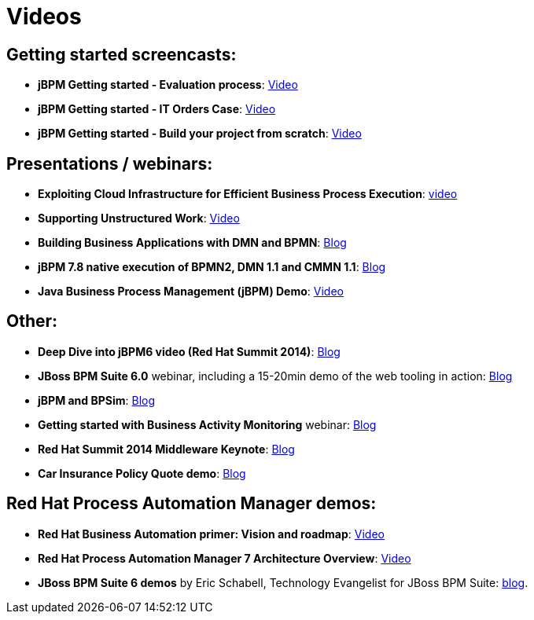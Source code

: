 = Videos
:awestruct-layout: normalBase
:showtitle:

== Getting started screencasts:

* *jBPM Getting started - Evaluation process*: https://www.youtube.com/watch?v=-fxL2iioPRI[Video]
* *jBPM Getting started - IT Orders Case*: https://www.youtube.com/watch?v=jtYY5jVD9T0[Video]
* *jBPM Getting started - Build your project from scratch*: https://www.youtube.com/watch?v=pdgj0hrF5rc[Video]

== Presentations / webinars:

* *Exploiting Cloud Infrastructure for Efficient Business Process Execution*: https://www.youtube.com/watch?v=-BNwfcwpCaw[video]
* *Supporting Unstructured Work*: https://www.youtube.com/watch?v=r9Wb-Xg5u4s[Video]
* *Building Business Applications with DMN and BPMN*: http://blog.athico.com/2017/11/building-business-applications-with-dmn.html[Blog]
* *jBPM 7.8 native execution of BPMN2, DMN 1.1 and CMMN 1.1*: http://mswiderski.blogspot.com/2018/06/jbpm-78-native-execution-of-bpmn2-dmn.html[Blog]
* *Java Business Process Management (jBPM) Demo*: https://www.youtube.com/watch?v=pJUtrPE9LFU[Video]

== Other:

* *Deep Dive into jBPM6 video (Red Hat Summit 2014)*: http://kverlaen.blogspot.be/2014/05/deep-dive-into-jbpm6-video-red-hat.html[Blog] +
* *JBoss BPM Suite 6.0* webinar, including a 15-20min demo of the web tooling in action: http://kverlaen.blogspot.be/2014/03/webinar-jboss-bpm-suite-60-available-on.html[Blog] +
* *jBPM and BPSim*: http://kverlaen.blogspot.be/2014/04/webinar-april-10th-business-process.html[Blog] +
* *Getting started with Business Activity Monitoring* webinar: http://kverlaen.blogspot.be/2013/10/webinar-getting-started-with-business.html[Blog]
* *Red Hat Summit 2014 Middleware Keynote*: http://kverlaen.blogspot.be/2014/04/red-hat-summit-middleware-keynote-and.html[Blog] +
* *Car Insurance Policy Quote demo*: http://kverlaen.blogspot.be/2013/05/car-insurance-policy-quote-demo.html[Blog]

== Red Hat Process Automation Manager demos:

* *Red Hat Business Automation primer: Vision and roadmap*: https://www.youtube.com/watch?v=oQCkA_HzYoU[Video]
* *Red Hat Process Automation Manager 7 Architecture Overview*: https://www.youtube.com/watch?v=gQHMh66mmh8[Video]
* *JBoss BPM Suite 6 demos* by Eric Schabell, Technology Evangelist for JBoss BPM Suite: http://www.schabell.org/search/label/BPM%20Suite[blog].


